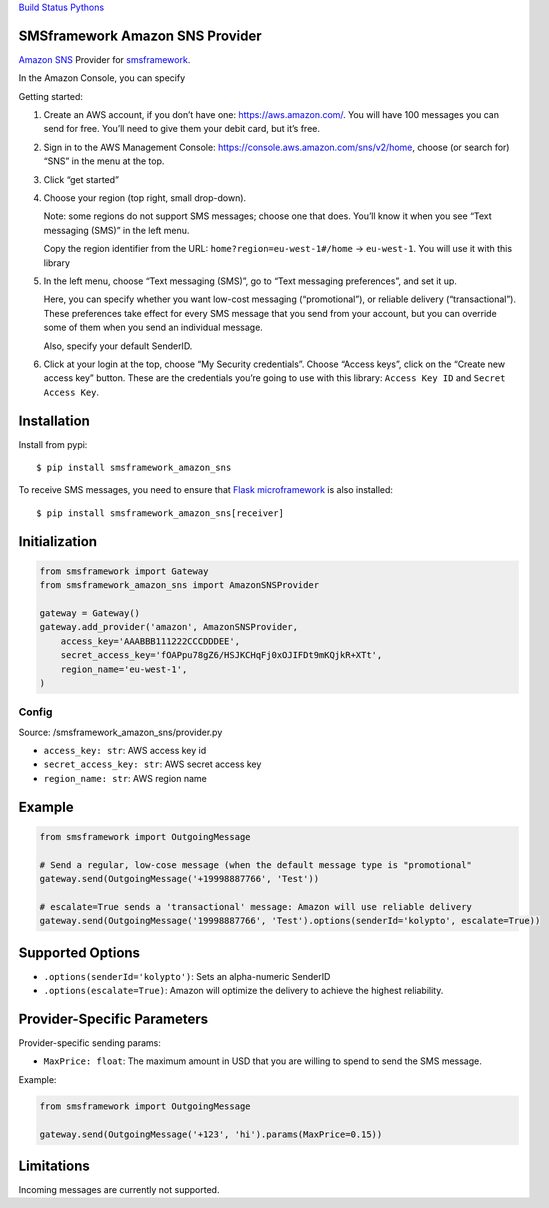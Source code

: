 `Build
Status <https://travis-ci.org/kolypto/py-smsframework-amazon-sns>`__
`Pythons <.travis.yml>`__

SMSframework Amazon SNS Provider
================================

`Amazon
SNS <https://docs.aws.amazon.com/sns/latest/dg/sns-mobile-phone-number-as-subscriber.html>`__
Provider for
`smsframework <https://pypi.python.org/pypi/smsframework/>`__.

In the Amazon Console, you can specify

Getting started:

1. Create an AWS account, if you don’t have one:
   https://aws.amazon.com/. You will have 100 messages you can send for
   free. You’ll need to give them your debit card, but it’s free.
2. Sign in to the AWS Management Console:
   https://console.aws.amazon.com/sns/v2/home, choose (or search for)
   “SNS” in the menu at the top.
3. Click “get started”
4. Choose your region (top right, small drop-down).

   Note: some regions do not support SMS messages; choose one that does.
   You’ll know it when you see “Text messaging (SMS)” in the left menu.

   Copy the region identifier from the URL:
   ``home?region=eu-west-1#/home`` -> ``eu-west-1``. You will use it
   with this library
5. In the left menu, choose “Text messaging (SMS)”, go to “Text
   messaging preferences”, and set it up.

   Here, you can specify whether you want low-cost messaging
   (“promotional”), or reliable delivery (“transactional”). These
   preferences take effect for every SMS message that you send from your
   account, but you can override some of them when you send an
   individual message.

   Also, specify your default SenderID.

6. Click at your login at the top, choose “My Security credentials”.
   Choose “Access keys”, click on the “Create new access key” button.
   These are the credentials you’re going to use with this library:
   ``Access Key ID`` and ``Secret Access Key``.

Installation
============

Install from pypi:

::

   $ pip install smsframework_amazon_sns

To receive SMS messages, you need to ensure that `Flask
microframework <http://flask.pocoo.org>`__ is also installed:

::

   $ pip install smsframework_amazon_sns[receiver]

Initialization
==============

.. code:: python

   from smsframework import Gateway
   from smsframework_amazon_sns import AmazonSNSProvider

   gateway = Gateway()
   gateway.add_provider('amazon', AmazonSNSProvider,
       access_key='AAABBB111222CCCDDDEE',
       secret_access_key='fOAPpu78gZ6/HSJKCHqFj0xOJIFDt9mKQjkR+XTt',
       region_name='eu-west-1',
   )

Config
------

Source: /smsframework_amazon_sns/provider.py

-  ``access_key: str``: AWS access key id
-  ``secret_access_key: str``: AWS secret access key
-  ``region_name: str``: AWS region name

Example
=======

.. code:: python

   from smsframework import OutgoingMessage

   # Send a regular, low-cose message (when the default message type is "promotional"
   gateway.send(OutgoingMessage('+19998887766', 'Test'))

   # escalate=True sends a 'transactional' message: Amazon will use reliable delivery
   gateway.send(OutgoingMessage('19998887766', 'Test').options(senderId='kolypto', escalate=True))

Supported Options
=================

-  ``.options(senderId='kolypto')``: Sets an alpha-numeric SenderID
-  ``.options(escalate=True)``: Amazon will optimize the delivery to
   achieve the highest reliability.

Provider-Specific Parameters
============================

Provider-specific sending params:

-  ``MaxPrice: float``: The maximum amount in USD that you are willing
   to spend to send the SMS message.

Example:

.. code:: python

   from smsframework import OutgoingMessage

   gateway.send(OutgoingMessage('+123', 'hi').params(MaxPrice=0.15))

Limitations
===========

Incoming messages are currently not supported.

